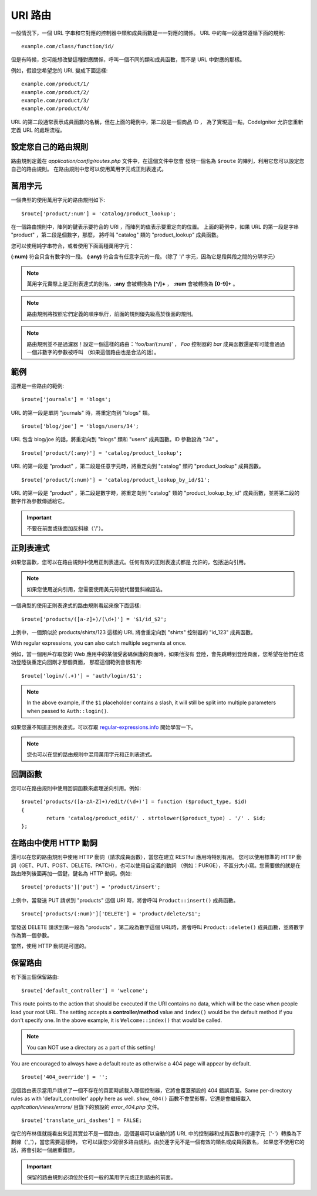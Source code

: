 ###########
URI 路由
###########

一般情況下，一個 URL 字串和它對應的控制器中類和成員函數是一一對應的關係。
URL 中的每一段通常遵循下面的規則::

	example.com/class/function/id/

但是有時候，您可能想改變這種對應關係，呼叫一個不同的類和成員函數，而不是
URL 中對應的那樣。

例如，假設您希望您的 URL 變成下面這樣::

	example.com/product/1/
	example.com/product/2/
	example.com/product/3/
	example.com/product/4/

URL 的第二段通常表示成員函數的名稱，但在上面的範例中，第二段是一個商品 ID ，
為了實現這一點，CodeIgniter 允許您重新定義 URL 的處理流程。

設定您自己的路由規則
==============================

路由規則定義在 *application/config/routes.php* 文件中，在這個文件中您會
發現一個名為 ``$route`` 的陣列，利用它您可以設定您自己的路由規則。
在路由規則中您可以使用萬用字元或正則表達式。

萬用字元
=========

一個典型的使用萬用字元的路由規則如下::

	$route['product/:num'] = 'catalog/product_lookup';

在一個路由規則中，陣列的鍵表示要符合的 URI ，而陣列的值表示要重定向的位置。
上面的範例中，如果 URL 的第一段是字串 "product" ，第二段是個數字，那麼，
將呼叫 "catalog" 類的 "product_lookup" 成員函數。

您可以使用純字串符合，或者使用下面兩種萬用字元：

**(:num)** 符合只含有數字的一段。
**(:any)** 符合含有任意字元的一段。（除了 '/' 字元，因為它是段與段之間的分隔字元）

.. note:: 萬用字元實際上是正則表達式的別名，**:any** 會被轉換為 **[^/]+** ，
	**:num** 會被轉換為 **[0-9]+** 。

.. note:: 路由規則將按照它們定義的順序執行，前面的規則優先級高於後面的規則。

.. note:: 路由規則並不是過濾器！設定一個這樣的路由：'foo/bar/(:num)' ，
	 *Foo* 控制器的 *bar* 成員函數還是有可能會通過一個非數字的參數被呼叫
	 （如果這個路由也是合法的話）。

範例
========

這裡是一些路由的範例::

	$route['journals'] = 'blogs';

URL 的第一段是單詞 "journals" 時，將重定向到 "blogs" 類。

::

	$route['blog/joe'] = 'blogs/users/34';

URL 包含 blog/joe 的話，將重定向到 "blogs" 類和 "users" 成員函數。ID 參數設為 "34" 。

::

	$route['product/(:any)'] = 'catalog/product_lookup';

URL 的第一段是 "product" ，第二段是任意字元時，將重定向到 "catalog" 類的
"product_lookup" 成員函數。

::

	$route['product/(:num)'] = 'catalog/product_lookup_by_id/$1';

URL 的第一段是 "product" ，第二段是數字時，將重定向到 "catalog" 類的
"product_lookup_by_id" 成員函數，並將第二段的數字作為參數傳遞給它。

.. important:: 不要在前面或後面加反斜線（'/'）。

正則表達式
===================

如果您喜歡，您可以在路由規則中使用正則表達式。任何有效的正則表達式都是
允許的，包括逆向引用。

.. note:: 如果您使用逆向引用，您需要使用美元符號代替雙斜線語法。

一個典型的使用正則表達式的路由規則看起來像下面這樣::

	$route['products/([a-z]+)/(\d+)'] = '$1/id_$2';

上例中，一個類似於 products/shirts/123 這樣的 URL 將會重定向到 "shirts"
控制器的 "id_123" 成員函數。

With regular expressions, you can also catch multiple segments at once.

例如，當一個用戶存取您的 Web 應用中的某個受密碼保護的頁面時，如果他沒有
登陸，會先跳轉到登陸頁面，您希望在他們在成功登陸後重定向回剛才那個頁面，
那麼這個範例會很有用::

	$route['login/(.+)'] = 'auth/login/$1';

.. note:: In the above example, if the ``$1`` placeholder contains a
	slash, it will still be split into multiple parameters when
	passed to ``Auth::login()``.

如果您還不知道正則表達式，可以存取 `regular-expressions.info <http://www.regular-expressions.info/>`_ 開始學習一下。

.. note:: 您也可以在您的路由規則中混用萬用字元和正則表達式。

回調函數
=========

您可以在路由規則中使用回調函數來處理逆向引用。例如::

	$route['products/([a-zA-Z]+)/edit/(\d+)'] = function ($product_type, $id)
	{
		return 'catalog/product_edit/' . strtolower($product_type) . '/' . $id;
	};

在路由中使用 HTTP 動詞
==========================

還可以在您的路由規則中使用 HTTP 動詞（請求成員函數），當您在建立 RESTful 應用時特別有用。
您可以使用標準的 HTTP 動詞（GET、PUT、POST、DELETE、PATCH），也可以使用自定義的動詞
（例如：PURGE），不區分大小寫。您需要做的就是在路由陣列後面再加一個鍵，鍵名為 HTTP
動詞。例如::

	$route['products']['put'] = 'product/insert';

上例中，當發送 PUT 請求到 "products" 這個 URI 時，將會呼叫 ``Product::insert()`` 成員函數。

::

	$route['products/(:num)']['DELETE'] = 'product/delete/$1';

當發送 DELETE 請求到第一段為 "products" ，第二段為數字這個 URL時，將會呼叫
``Product::delete()`` 成員函數，並將數字作為第一個參數。

當然，使用 HTTP 動詞是可選的。

保留路由
===============

有下面三個保留路由::

	$route['default_controller'] = 'welcome';

This route points to the action that should be executed if the URI contains
no data, which will be the case when people load your root URL.
The setting accepts a **controller/method** value and ``index()`` would be
the default method if you don't specify one. In the above example, it is
``Welcome::index()`` that would be called.

.. note:: You can NOT use a directory as a part of this setting!

You are encouraged to always have a default route as otherwise a 404 page
will appear by default.

::

	$route['404_override'] = '';

這個路由表示當用戶請求了一個不存在的頁面時該載入哪個控制器，它將會覆蓋預設的 404 錯誤頁面。Same per-directory rules as with 'default_controller' apply here as well. ``show_404()`` 函數不會受影響，它還是會繼續載入 *application/views/errors/* 目錄下的預設的 *error_404.php* 文件。

::

	$route['translate_uri_dashes'] = FALSE;

從它的布林值就能看出來這其實並不是一個路由，這個選項可以自動的將 URL
中的控制器和成員函數中的連字元（'-'）轉換為下劃線（'_'），當您需要這樣時，
它可以讓您少寫很多路由規則。由於連字元不是一個有效的類名或成員函數名，
如果您不使用它的話，將會引起一個嚴重錯誤。

.. important:: 保留的路由規則必須位於任何一般的萬用字元或正則路由的前面。
